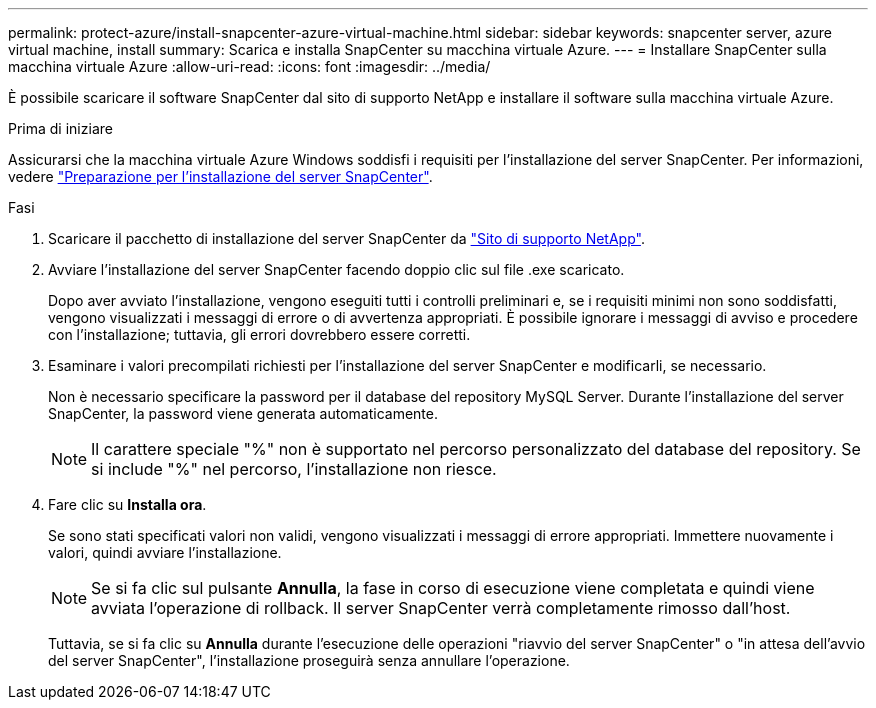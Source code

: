 ---
permalink: protect-azure/install-snapcenter-azure-virtual-machine.html 
sidebar: sidebar 
keywords: snapcenter server, azure virtual machine, install 
summary: Scarica e installa SnapCenter su macchina virtuale Azure. 
---
= Installare SnapCenter sulla macchina virtuale Azure
:allow-uri-read: 
:icons: font
:imagesdir: ../media/


[role="lead"]
È possibile scaricare il software SnapCenter dal sito di supporto NetApp e installare il software sulla macchina virtuale Azure.

.Prima di iniziare
Assicurarsi che la macchina virtuale Azure Windows soddisfi i requisiti per l'installazione del server SnapCenter. Per informazioni, vedere link:../install/reference_domain_and_workgroup_requirements.html["Preparazione per l'installazione del server SnapCenter"].

.Fasi
. Scaricare il pacchetto di installazione del server SnapCenter da https://mysupport.netapp.com/site/products/all/details/snapcenter/downloads-tab["Sito di supporto NetApp"].
. Avviare l'installazione del server SnapCenter facendo doppio clic sul file .exe scaricato.
+
Dopo aver avviato l'installazione, vengono eseguiti tutti i controlli preliminari e, se i requisiti minimi non sono soddisfatti, vengono visualizzati i messaggi di errore o di avvertenza appropriati. È possibile ignorare i messaggi di avviso e procedere con l'installazione; tuttavia, gli errori dovrebbero essere corretti.

. Esaminare i valori precompilati richiesti per l'installazione del server SnapCenter e modificarli, se necessario.
+
Non è necessario specificare la password per il database del repository MySQL Server. Durante l'installazione del server SnapCenter, la password viene generata automaticamente.

+

NOTE: Il carattere speciale "%" non è supportato nel percorso personalizzato del database del repository. Se si include "%" nel percorso, l'installazione non riesce.

. Fare clic su *Installa ora*.
+
Se sono stati specificati valori non validi, vengono visualizzati i messaggi di errore appropriati. Immettere nuovamente i valori, quindi avviare l'installazione.

+

NOTE: Se si fa clic sul pulsante *Annulla*, la fase in corso di esecuzione viene completata e quindi viene avviata l'operazione di rollback. Il server SnapCenter verrà completamente rimosso dall'host.

+
Tuttavia, se si fa clic su *Annulla* durante l'esecuzione delle operazioni "riavvio del server SnapCenter" o "in attesa dell'avvio del server SnapCenter", l'installazione proseguirà senza annullare l'operazione.


